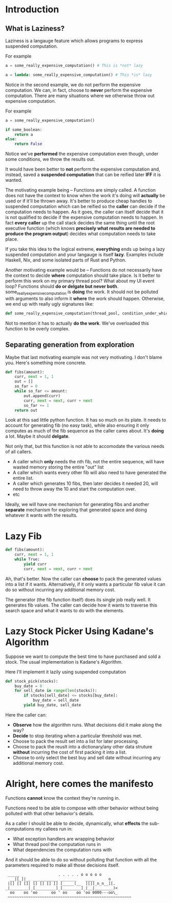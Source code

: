 * Introduction

** What is Laziness?

Laziness is a langauge feature which allows programs to express suspended computation.

For example
#+begin_src python
a = some_really_expensive_computation() # This is *not* lazy
#+end_src

#+begin_src python
a = lambda: some_really_expensive_computation() # This *is* lazy
#+end_src

Notice in the second example, we do not perform the expensive computation. We can, in fact, choose to *never* perform the expensive computation.
There are many situations where we otherwise throw out expensive computation.

For example
#+begin_src python
a = some_really_expensive_computation()

if some_boolean:
    return a
else:
    return False
#+end_src

Notice we've *performed* the expensive computation even though, under some conditions, we throw the results out.

It would have been better to *not* perform the expensive computation and, instead, saved a *suspended computation* that can be reified later *IFF* it is wanted. 

The motivating example being -- Functions are simply called. A function does not have the context to know when the work it's doing will *actually* be used or if it'll be thrown away. It's better to produce cheap handles to suspended computation which can be reified so the *caller* can decide if the computation needs to happen. As it goes, the caller can itself decide that it is not qualified to decide if the expensive computation needs to happen. In fact *every caller* up the call stack decides the same thing until the root executive function (which knows *precisely what results are needed to produce the program output*) decides what computation needs to take place.

If you take this idea to the logical extreme, *everything* ends up being a lazy suspended computation and your langauge is itself *lazy*. Examples include Haskell, Nix, and some isolated parts of Rust and Python.

Another motivating example would be -- Functions do not necessarily have the context to decide *where* computation should take place. Is it better to perform this work on my primary thread pool? What about my UI event loop? Functions should *do or delgate but never both*.
some_really_expensive_computation is *doing* the work. It should not be polluted with arguments to also inform it *where* the work should happen. Otherwise, we end up with really ugly signatures like:

#+begin_src python
def some_really_expensive_computation(thread_pool, condition_under_which_we_run_on_main_pool, condition_under_which_we_run_on_IO_bound_pool, some_predicate_to_decide_if_main_pool_is_overloaded, etc...):
#+end_src

Not to mention it has to actually *do the work*. We've overloaded this function to be overly complex.

** Separating generation from exploration

Maybe that last motivating example was not very motivating. I don't blame you. Here's something more concrete.

#+begin_src python
def fibs(amount):
    curr, next = 1, 1
    out = []
    so_far = 0
    while so_far <= amount:
        out.append(curr)
        curr, next = next, curr + next
        so_far += 1
    return out
#+end_src

Look at this sad little python function. It has so much on its plate. It needs to account for generating fib (no easy task), while also ensuring it only computes as much of the fib sequence as the caller cares about. It's *doing* a lot. Maybe it should *delgate*.

Not only that, but this function is not able to accomodate the various needs of all callers.
- A caller which *only* needs the nth fib, not the entire sequence, will have wasted memory storing the entire "out" list
- A caller which wants every other fib will also need to have generated the entire list.
- A caller which generates 10 fibs, then later decides it needed 20, will need to throw away the 10 and start the computation over.
- etc

Ideally, we will have one mechanism for generating fibs and another *separate* mechanism for exploring that generated space and doing whatever it wants with the results.

* Lazy Fib
#+begin_src python
def fibs(amount):
    curr, next = 1, 1
    while True:
        yield curr
        curr, next = next, curr + next
#+end_src

Ah, that's better.
Now the caller can *choose* to pack the generated values into a list if it wants.
Alternatively, if it only wants a particular fib value it can do so without incurring any additional memory cost.

The generator (the fib function itself) does its single job really well. It generates fib values. The caller can decide how it wants to traverse this search space and what it wants to do with the elements.

* Lazy Stock Picker Using Kadane's Algorithm

Suppose we want to compute the best time to have purchased and sold a stock. The usual implementation is Kadane's Algorithm. 

Here I'll implement it lazily using suspended computation
#+begin_src python
def stock_pick(stocks):
    buy_date = 0
    for sell_date in range(len(stocks)):
        if stocks[sell_date] <= stocks[buy_date]:
            buy_date = sell_date
        yield buy_date, sell_date
#+end_src

#+RESULTS:

Here the caller can:
- *Observe* how the algorithm runs. What decisions did it make along the way?
- *Decide* to stop iterating when a particular threshold was met.
- Choose to pack the result set into a list for later processing.
- Choose to pack the reuslt into a dictionary/any other data struture *without* incurring the cost of first packing it into a list.
- Choose to only select the best buy and sell date without incurring any additional memory cost.


* Alright, here comes the manifesto

Functions *cannot* know the context they're running in.

Functions need to be able to compose with other behavior without being polluted with that other behavior's details.

As a caller I should be able to decide, dynamically, what *effects* the sub-computations my callees run in:
- What exception handlers are wrapping behavior
- What thread pool the computation runs in
- What dependencies the computation runs with

And it should be able to do so without polluting that function with all the parameters required to make all those decisions itself.


#+begin_src
 _____                 . . . . . o o o o o
  __|[_]|__ ___________ _______    ____      o
 |[] [] []| [] [] [] [] [_____(__  ][]]_n_n__][.
_|________|_[_________]_[________]_|__|________)<
  oo    oo 'oo      oo ' oo    oo 'oo 0000---oo\_
 ~~~~~~~~~~~~~~~~~~~~~~~~~~~~~~~~~~~~~~~~~~~~~~~~~~~~~~
#+end_src
